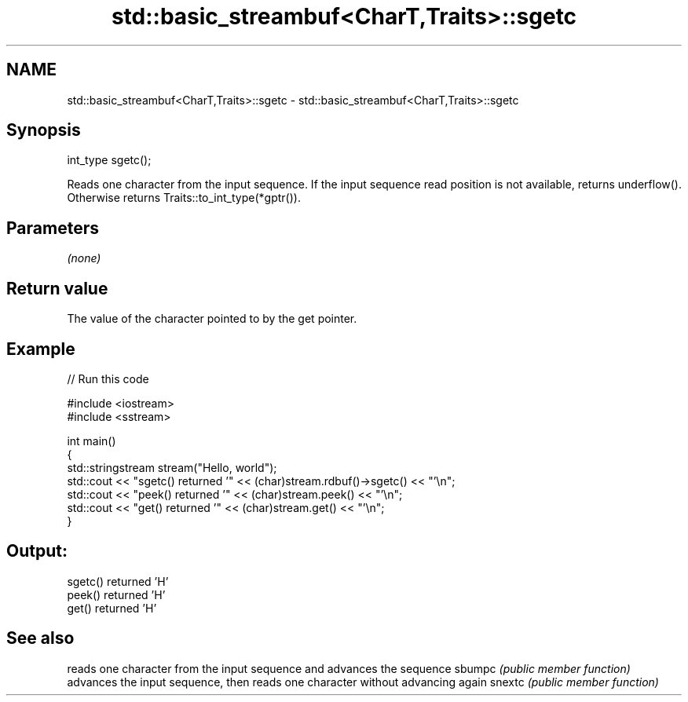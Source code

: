 .TH std::basic_streambuf<CharT,Traits>::sgetc 3 "2020.03.24" "http://cppreference.com" "C++ Standard Libary"
.SH NAME
std::basic_streambuf<CharT,Traits>::sgetc \- std::basic_streambuf<CharT,Traits>::sgetc

.SH Synopsis

int_type sgetc();

Reads one character from the input sequence.
If the input sequence read position is not available, returns underflow(). Otherwise returns Traits::to_int_type(*gptr()).

.SH Parameters

\fI(none)\fP

.SH Return value

The value of the character pointed to by the get pointer.

.SH Example


// Run this code

  #include <iostream>
  #include <sstream>

  int main()
  {
      std::stringstream stream("Hello, world");
      std::cout << "sgetc() returned '" << (char)stream.rdbuf()->sgetc() << "'\\n";
      std::cout << "peek() returned '" << (char)stream.peek() << "'\\n";
      std::cout << "get() returned '" << (char)stream.get() << "'\\n";
  }

.SH Output:

  sgetc() returned 'H'
  peek() returned 'H'
  get() returned 'H'


.SH See also


       reads one character from the input sequence and advances the sequence
sbumpc \fI(public member function)\fP
       advances the input sequence, then reads one character without advancing again
snextc \fI(public member function)\fP




